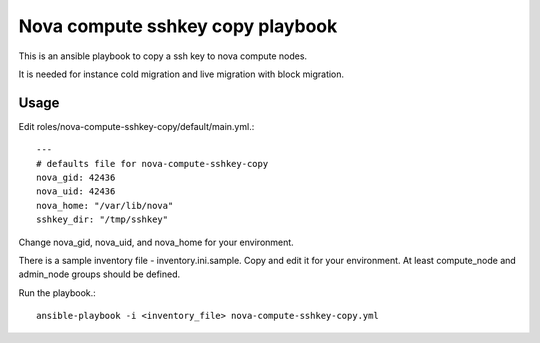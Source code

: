 Nova compute sshkey copy playbook
=====================================

This is an ansible playbook to copy a ssh key to nova compute nodes.

It is needed for instance cold migration and live migration with block 
migration.

Usage
-------

Edit roles/nova-compute-sshkey-copy/default/main.yml.::

   ---
   # defaults file for nova-compute-sshkey-copy
   nova_gid: 42436
   nova_uid: 42436
   nova_home: "/var/lib/nova"
   sshkey_dir: "/tmp/sshkey"

Change nova_gid, nova_uid, and nova_home for your environment.


There is a sample inventory file - inventory.ini.sample.
Copy and edit it for your environment.
At least compute_node and admin_node groups should be defined.

Run the playbook.::

    ansible-playbook -i <inventory_file> nova-compute-sshkey-copy.yml

